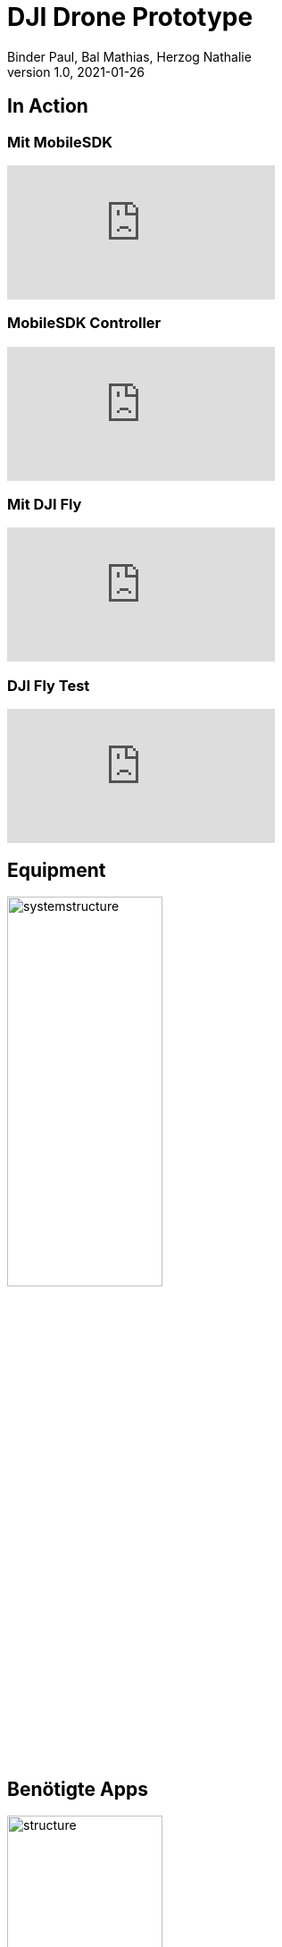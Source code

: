 = DJI Drone Prototype
Binder Paul, Bal Mathias, Herzog Nathalie
1.0, 2021-01-26
ifndef::sourcedir[:sourcedir: ../src/main/java]
ifndef::imagesdir[:imagesdir: images]
ifndef::videosdir[:videosdir: videos]
ifndef::backend[:backend: html5]
:title-slide-background-image: background-drone.jpg

:revealjs_customtheme: css/sky.css
:revealjs_autoSlide: 5000
:revealjs_history: true
:revealjs_fragmentInURL: true
:revealjs_viewDistance: 5
:revealjs_width: 1408
:revealjs_height: 792
:revealjs_controls: true
:revealjs_controlsLayout: edges
:revealjs_controlsTutorial: true
:revealjs_slideNumber: c/t
:revealjs_showSlideNumber: speaker
:revealjs_autoPlayMedia: true
:revealjs_defaultTiming: 42
:customcss: css/style.css
:imagesdir: images
:source-highlighter: highlightjs
:highlightjs-theme: css/atom-one-light.css

== In Action

=== Mit MobileSDK
video::KYc8tb18wbY[youtube, options=autoplay]

=== MobileSDK Controller
video::GqR8zEic5yg[youtube, options=autoplay]

=== Mit DJI Fly
video::LsVWhBkUgF4[youtube, options=autoplay]

=== DJI Fly Test
video::qjEcMWqmdAA[youtube, options=autoplay]

== Equipment
image::systemstructure.svg[width=45%]

== Benötigte Apps

image::structure.svg[width=45%]

=== Mobile-SDK
* Verbindung zur Drohne und zum Controller:

.MobileSDK connection diagram https://developer.dji.com/mobile-sdk/documentation/introduction/mobile_sdk_introduction.html[DJI]
image::mobilesdk_connection_diagram.png[width=50%]

=== Funktionalitäten

* Kalibrierung
* Akkumanagement
* Signalübertragung und Kommunikation 

=== UXSDK 

[.font2]
* visuelle SDK bestehend aus UI Elementen
** Design ähnlich zur DJI Go App (DJI Go unterstützt Mavic Mini nicht)

=== Funktionalitäten

* Live Kameraansicht
* Live Status
** Batterie
** Signalstärke
** etc.
* Take Off, Land, Go Home

=== WSBridge
* läuft auf Android Gerät verbunden zum Controller der Drohne
* verbindet sich über Netzwerk mit Gerät, auf welchem SDK App läuft
** Brücke zwischen Controller und SDK App
*** SDK App via USB mit PC und via WIFI mit Controller verbunden
* https://github.com/dji-sdk/Android-Bridge-App

[%notitle]
=== !
image:wsbridge_connected.jpeg[width=25%]

=== SDK verbunden zur Bridge
image:mobilesdk_wsbridge_on.jpeg[width=25%]

== Gimbal Rotate
video::fUDDT5iUuaA[youtube, options=autoplay, height=100%]

=== Ganzes UX
image:uxsdk_full.jpeg[width=100%]

=== Preflight Panel
image:uxsdk_widget1.jpeg[width=100%]

=== Camera Panel
image:uxsdk_widget2.jpeg[width=100%]

== Vorgehensweise

* [x] Kennenlernen des Gesamtsystems / APIs / Arbeitsumgebung
** Ergebnis: Prototyp -> vorhandenes Demoprogramm wurde ergänzt
** Kurze Filme über die Funktionen wurden erstellt
** Präsentation über Gesamtsystem

* [ ] Autonomes Fliegen implementieren
** Auf OpenStreetMap Punkte markieren
** Drohne fliegt diese Punkte nacheinander an

* [ ] Vorarbeiten für Bilderkennung
** AI Learningalgorithmen zur Bilderkennung
//Nutzung von Keras / Tensorflow oder Pytorch
** Erarbeiten von möglichen Szenarien (Business cases) zur Anwendung der Bilderkennung
** Prototyp, welcher Objekte erkennt und kategorisiert

=== Autonomes Fliegen (Binder Paul)
* Punkte setzen in OpenStreetsMap
* Drohne eigenständig die Punkte abfliegen lassen
* Videofeed der Gimbal (Kamera) auf das Handy übertragen

=== Bilderkennung (Herzog Nathalie)
* AI Algorithmus schreiben zur Erkennung von Gegenständen
* Algorithmus durch Bilder trainieren um Objekte zu erkennen

=== Bilderkennung (Bal Mathias)
* Erkannte Objekte zuordnen
* Die Daten verarbeiten und an das Handy weiterleiten









